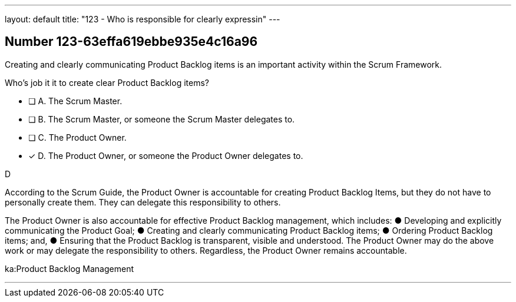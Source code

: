 ---
layout: default 
title: "123 - Who is responsible for clearly expressin"
---


[.question]
== Number 123-63effa619ebbe935e4c16a96

****

[.query]
Creating and clearly communicating Product Backlog items is an important activity within the Scrum Framework. 

Who's job it it to create clear Product Backlog items?

[.list]
* [ ] A. The Scrum Master.
* [ ] B. The Scrum Master, or someone the Scrum Master delegates to.
* [ ] C. The Product Owner.
* [*] D. The Product Owner, or someone the Product Owner delegates to.
****

[.answer]
D

[.explanation]
According to the Scrum Guide, the Product Owner is accountable for creating Product Backlog Items, but they do not have to personally create them. They can delegate this responsibility to others.

The Product Owner is also accountable for effective Product Backlog management, which includes:
&#9679; Developing and explicitly communicating the Product Goal;
&#9679; Creating and clearly communicating Product Backlog items;
&#9679; Ordering Product Backlog items; and,
&#9679; Ensuring that the Product Backlog is transparent, visible and understood.
The Product Owner may do the above work or may delegate the responsibility to others. Regardless, the Product Owner remains accountable.

[.ka]
ka:Product Backlog Management

'''

